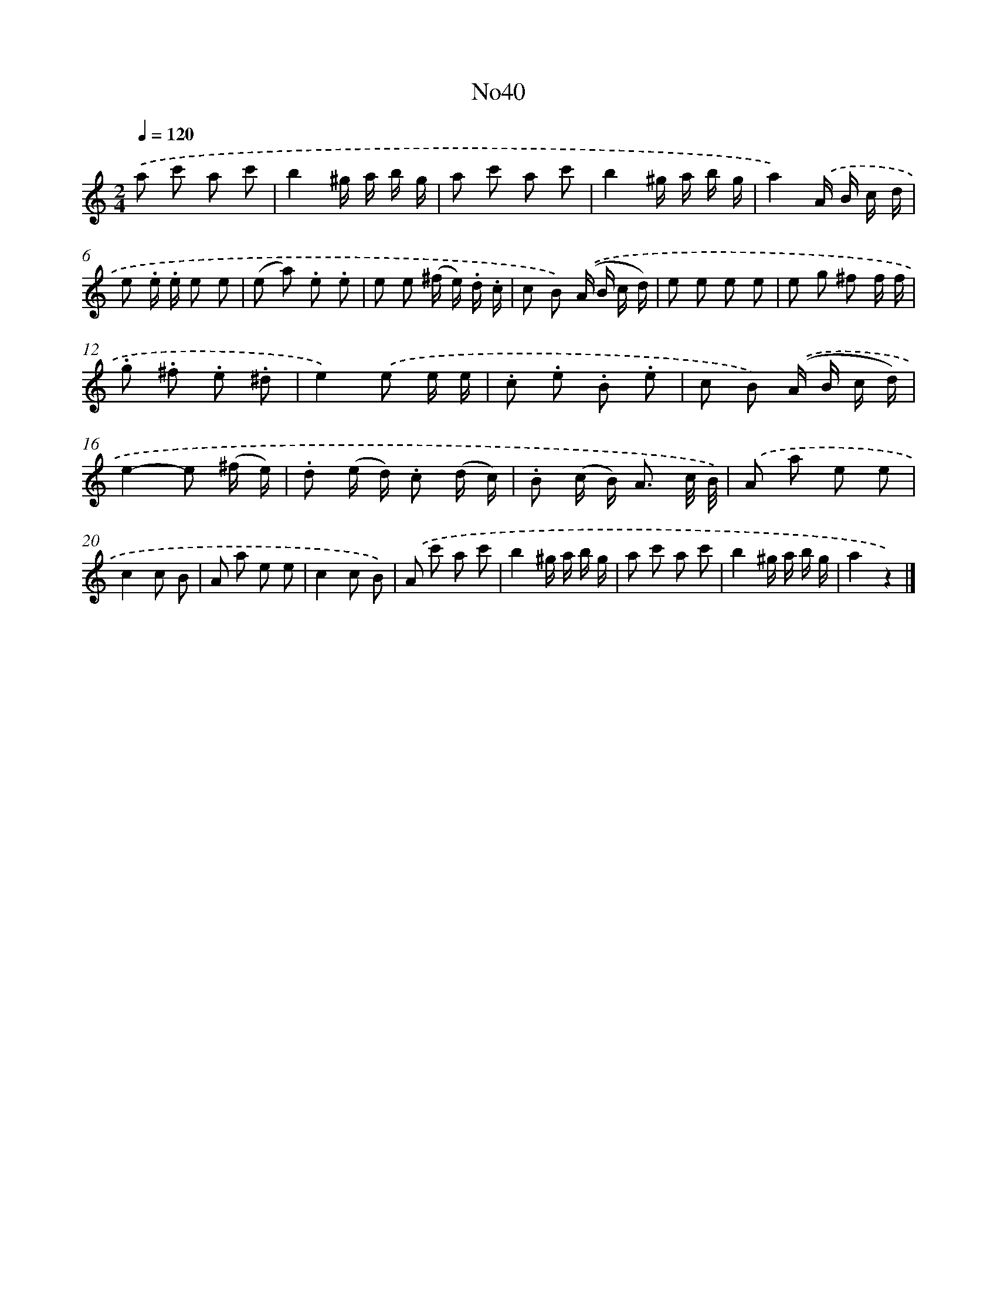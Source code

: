 X: 13414
T: No40
%%abc-version 2.0
%%abcx-abcm2ps-target-version 5.9.1 (29 Sep 2008)
%%abc-creator hum2abc beta
%%abcx-conversion-date 2018/11/01 14:37:34
%%humdrum-veritas 2661612665
%%humdrum-veritas-data 1946401305
%%continueall 1
%%barnumbers 0
L: 1/8
M: 2/4
Q: 1/4=120
K: C clef=treble
.('a c' a c' |
b2^g/ a/ b/ g/ |
a c' a c' |
b2^g/ a/ b/ g/ |
a2).('A/ B/ c/ d/ |
e .e/ .e/ e e |
(e a) .e .e |
e e (^f/ e/) .d/ .c/ |
c B) .('(A/ B/ c/ d/) |
e e e e |
e g ^f f/ f/ |
.g .^f .e .^d |
e2).('e e/ e/ |
.c .e .B .e |
c B) .('(A/ B/ c/ d/) |
e2-e (^f/ e/) |
.d (e/ d/) .c (d/ c/) |
.B (c/ B<) A c// B//) |
.('A a e e |
c2c B |
A a e e |
c2c B) |
.('A c' a c' |
b2^g/ a/ b/ g/ |
a c' a c' |
b2^g/ a/ b/ g/ |
a2z2) |]
